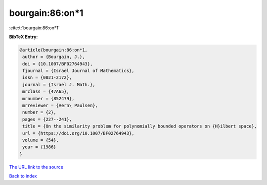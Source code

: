 bourgain:86:on*1
================

:cite:t:`bourgain:86:on*1`

**BibTeX Entry:**

.. code-block:: bibtex

   @article{bourgain:86:on*1,
    author = {Bourgain, J.},
    doi = {10.1007/BF02764943},
    fjournal = {Israel Journal of Mathematics},
    issn = {0021-2172},
    journal = {Israel J. Math.},
    mrclass = {47A65},
    mrnumber = {852479},
    mrreviewer = {Vern\ Paulsen},
    number = {2},
    pages = {227--241},
    title = {On the similarity problem for polynomially bounded operators on {H}ilbert space},
    url = {https://doi.org/10.1007/BF02764943},
    volume = {54},
    year = {1986}
   }
`The URL link to the source <ttps://doi.org/10.1007/BF02764943}>`_


`Back to index <../By-Cite-Keys.html>`_
